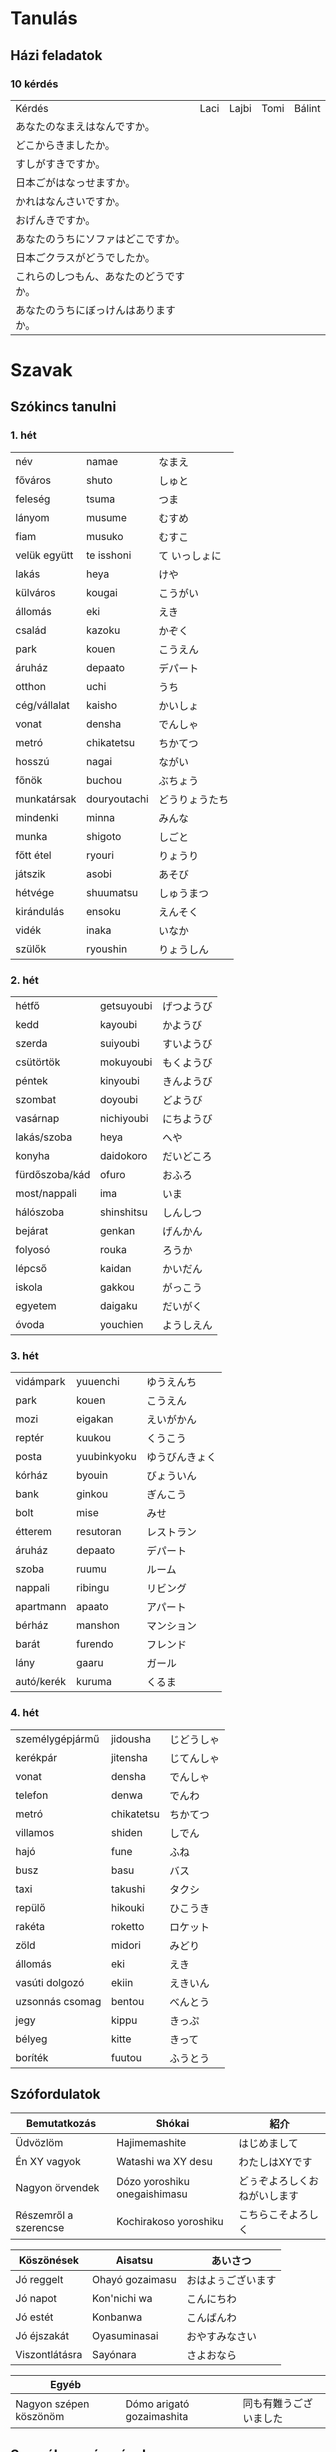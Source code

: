 # M-x set-language-environment Japanese
# C-\ in INSERT mode to toggle
# To switch between kanji, hit SPACE after typing
# To write with katakana, hit K after typing

* Tanulás
** Házi feladatok
*** 10 kérdés
| Kérdés                                 | Laci | Lajbi | Tomi | Bálint |
| あなたのなまえはなんですか。           |      |       |      |        |
| どこからきましたか。                   |      |       |      |        |
| すしがすきですか。                     |      |       |      |        |
| 日本ごがはなっせますか。               |      |       |      |        |
| かれはなんさいですか。                 |      |       |      |        |
| おげんきですか。                       |      |       |      |        |
| あなたのうちにソファはどこですか。     |      |       |      |        |
| 日本ごクラスがどうでしたか。           |      |       |      |        |
| これらのしつもん、あなたのどうですか。 |      |       |      |        |
| あなたのうちにぼっけんはありますか。   |      |       |      |        |
* Szavak
** Szókincs tanulni
*** 1. hét
    | név          | namae        | なまえ         |
    | főváros      | shuto        | しゅと         |
    | feleség      | tsuma        | つま           |
    | lányom       | musume       | むすめ         |
    | fiam         | musuko       | むすこ         |
    | velük együtt | te isshoni   | て いっしょに  |
    | lakás        | heya         | けや           |
    | külváros     | kougai       | こうがい       |
    | állomás      | eki          | えき           |
    | család       | kazoku       | かぞく         |
    | park         | kouen        | こうえん       |
    | áruház       | depaato      | デパート       |
    | otthon       | uchi         | うち           |
    | cég/vállalat | kaisho       | かいしょ       |
    | vonat        | densha       | でんしゃ       |
    | metró        | chikatetsu   | ちかてつ       |
    | hosszú       | nagai        | ながい         |
    | főnök        | buchou       | ぶちょう       |
    | munkatársak  | douryoutachi | どうりょうたち |
    | mindenki     | minna        | みんな         |
    | munka        | shigoto      | しごと         |
    | főtt étel    | ryouri       | りょうり       |
    | játszik      | asobi        | あそび         |
    | hétvége      | shuumatsu    | しゅうまつ     |
    | kirándulás   | ensoku       | えんそく       |
    | vidék        | inaka        | いなか         |
    | szülők       | ryoushin     | りょうしん      |
*** 2. hét
    | hétfő          | getsuyoubi | げつようび |
    | kedd           | kayoubi    | かようび   |
    | szerda         | suiyoubi   | すいようび |
    | csütörtök      | mokuyoubi  | もくようび |
    | péntek         | kinyoubi   | きんようび |
    | szombat        | doyoubi    | どようび   |
    | vasárnap       | nichiyoubi | にちようび |
    | lakás/szoba    | heya       | へや       |
    | konyha         | daidokoro  | だいどころ |
    | fürdőszoba/kád | ofuro      | おふろ     |
    | most/nappali   | ima        | いま       |
    | hálószoba      | shinshitsu | しんしつ   |
    | bejárat        | genkan     | げんかん   |
    | folyosó        | rouka      | ろうか     |
    | lépcső         | kaidan     | かいだん   |
    | iskola         | gakkou     | がっこう   |
    | egyetem        | daigaku    | だいがく   |
    | óvoda          | youchien   | ようしえん |
*** 3. hét
    | vidámpark  | yuuenchi    | ゆうえんち     |
    | park       | kouen       | こうえん       |
    | mozi       | eigakan     | えいがかん     |
    | reptér     | kuukou      | くうこう       |
    | posta      | yuubinkyoku | ゆうびんきょく |
    | kórház     | byouin      | びょういん     |
    | bank       | ginkou      | ぎんこう       |
    | bolt       | mise        | みせ           |
    | étterem    | resutoran   | レストラン     |
    | áruház     | depaato     | デパート       |
    | szoba      | ruumu       | ルーム         |
    | nappali    | ribingu     | リビング       |
    | apartmann  | apaato      | アパート       |
    | bérház     | manshon     | マンション     |
    | barát      | furendo     | フレンド       |
    | lány       | gaaru       | ガール         |
    | autó/kerék | kuruma      | くるま         |
*** 4. hét
    | személygépjármű | jidousha   | じどうしゃ |
    | kerékpár        | jitensha   | じてんしゃ |
    | vonat           | densha     | でんしゃ   |
    | telefon         | denwa      | でんわ     |
    | metró           | chikatetsu | ちかてつ   |
    | villamos        | shiden     | しでん     |
    | hajó            | fune       | ふね       |
    | busz            | basu       | バス       |
    | taxi            | takushi    | タクシ     |
    | repülő          | hikouki    | ひこうき   |
    | rakéta          | roketto    | ロケット   |
    | zöld            | midori     | みどり     |
    | állomás         | eki        | えき       |
    | vasúti dolgozó  | ekiin      | えきいん   |
    | uzsonnás csomag | bentou     | べんとう   |
    | jegy            | kippu      | きっぷ     |
    | bélyeg          | kitte      | きって     |
    | boríték         | fuutou     | ふうとう   |
** Szófordulatok

| Bemutatkozás          | Shókai                       | 紹介                         |
|-----------------------+------------------------------+------------------------------|
| Üdvözlöm              | Hajimemashite                | はじめまして                 |
| Én XY vagyok          | Watashi wa XY desu           | わたしはXYです               |
| Nagyon örvendek       | Dózo yoroshiku onegaishimasu | どぅぞよろしくおねがいします |
| Részemről a szerencse | Kochirakoso yoroshiku        | こちらこそよろしく           |

| Köszönések     | Aisatsu         | あいさつ           |
|----------------+-----------------+--------------------|
| Jó reggelt     | Ohayó gozaimasu | おはよぅございます |
| Jó napot       | Kon'nichi wa    | こんにちわ         |
| Jó estét       | Konbanwa        | こんばんわ         |
| Jó éjszakát    | Oyasuminasai    | おやすみなさい     |
| Viszontlátásra | Sayónara        | さよおなら             |

| Egyéb                  |                           |                        |
|------------------------+---------------------------+------------------------|
| Nagyon szépen köszönöm | Dómo arigató gozaimashita | 同も有難うございました |

** Személyes névmások
  
| Én         | Watashi      | わたし     |
| Én (férfi) | Boku         | ぼく       |
| Te         | Anata        | あなた     |
| Ő (férfi)  | Kare         | かれ       |
| Ő (nő)     | Kanojo       | かのじょ   |
| Mi         | Watashitachi | わたしたち |
| Ti         | Anatatachi   | あなたたち |
| Ők (férfi) | Karetachi    | かれたち   |
| Ők (nő)    | Anohitachi   | あのひたち |

** Számok

| Számok | Kazu        | 数   |
|--------+-------------+------|
|      1 | ich/ichi    | 一   |
|      2 | ni          | 二   |
|      3 | san         | 三   |
|      4 | shi/yon     | 四   |
|      5 | go          | 五   |
|      6 | roku        | 六   |
|      7 | shichi/nana | 七   |
|      8 | hachi       | 八   |
|      9 | kyu/ku      | 九   |
|     10 | jú          | 十   |
|    100 | hyaku       | 百   |
|    300 | sanbyaku    | 三百 |
|    600 | roppyaku    | 六百 |
|    800 | happyaku    | 八百 |
|   1000 | sen/issen   | 千   |
|   3000 | sanzen      | 三千 |
|   8000 | hassen      | 八千 |
|  10000 | man/ichiman | 万   |
|        |             |      |

** Főnevek
 
| Hobbi           | Shumi      | 趣味         |
|-----------------+------------+--------------|
| motorozás       | baiku      | バイク       |
| harcművészet    | bujutsu    | ぶじゅつ     |
| horgászás       | tsuri      | つり         |
| történelem      | rakishi    | らきし       |
| japán kardvívás | kenjutsu   | 剣術         |
| rajzolás        | egaki      | えがき       |
| gitározás       | gitá       | ギタア       |
| legózás         | rego       | レゴ         |
| pihenés         | rejá       | れじゃあ     |
| társasjáték     | bódo-gému  | ボウドゲエム |
| koncert         | konsáto    | コンサアト   |
| zene            | ongaku     | おんがく     |
| éneklés         | uta        | うた         |
| zsonglőrködés   | jagguru    | ジャッグル   |
| festés          | peintá     | ペインタア   |
| olvasás         | dokusho    | どくしょ     |
| tanulás         | benkyó     | べんきょう   |
| karate          | karate     | 空手         |
| lovaglás        | jóba       | じょうば     |
| tánc            | dansu      | ダンス       |
| biciklizés      | saikuringu | サイクリング |
| mintázás        | moderingu  | モデリング   |
| autókázás       | doraibingu | ドライビング |
| gasztronómia    | ryórihó    | りょうりほう |
| japán furulya   | shakuhachi | 尺八         |
| japán dob       | taiko      | たいこ       |
| kertészkedés    | engei      | えんがい     |
| mozi, film      | múbí       | ムウビイ     |
| beszélgetés     | tókingu    | トウキング   |
| meditáció       | meisó      | めいしょう   |

*** Kategorizálatlan
   
| Ó! Jaj!       | aa    | ああ     |
| kék           | aoi   | あおい   |
| mond          | iu    | いう     |
| hal           | uo    | うお     |
| brühühü       | aiai  | あいあい |
| szeretet      | ai    | あい     |
| jó            | ii    | いい     |
| ház           | ie    | いえ     |
| rája          | ei    | えい     |
| kerget, űz    | ou    | おう     |
| találkozik    | au    | あう     |
| nem           | iie   | いいえ   |
| felett, rajta | ue    | うえ     |
| igen          | ee    | ええ     |
| sok           | ooi   | おおい   |
| meghajlás     | ojigi | おじぎ   |
* ToDos
** Vocabulary
*** TODO Learn japanese words
    SCHEDULED: <2019-09-16 Mon +1d>
    :PROPERTIES:
    :LAST_REPEAT: [2019-09-16 Mon 09:00]
    :END:
    - State "DIDNTDO"    from "TODO"       [2019-09-16 Mon 09:00]
    - State "DIDNTDO"    from "TODO"       [2019-09-16 Mon 08:57]
    - State "DIDNTDO"    from "TODO"       [2019-09-14 Sat 15:37]
    - State "DIDNTDO"    from "TODO"       [2019-09-12 Thu 10:11]
    - State "DIDNTDO"    from "TODO"       [2019-09-11 Wed 10:24]
    - State "DIDNTDO"    from "TODO"       [2019-09-11 Wed 06:11]
    - State "DIDNTDO"    from "TODO"       [2019-09-09 Mon 21:57]
    - State "DIDNTDO"    from "TODO"       [2019-09-09 Mon 16:13]
    - State "DIDNTDO"    from "TODO"       [2019-09-09 Mon 16:13]
    - State "DIDNTDO"    from "TODO"       [2019-09-09 Mon 16:11]
    - State "DIDNTDO"    from "TODO"       [2019-09-06 Fri 12:09]
    - State "DIDNTDO"    from "TODO"       [2019-09-05 Thu 08:23]
    - State "DIDNTDO"    from "TODO"       [2019-09-04 Wed 08:07]
    - State "DONE"       from "TODO"       [2019-09-02 Mon 11:11]
    - State "DONE"       from "TODO"       [2019-09-01 Sun 12:14]
    - State "DONE"       from "TODO"       [2019-09-01 Sun 10:47]
    - State "DONE"       from "TODO"       [2019-09-01 Sun 07:10]
    Learn one page at a time, and always review previous ones.
*** TODO Write japanese words into dictionary
    SCHEDULED: <2019-09-21 Sat +1w>
    :PROPERTIES:
    :LAST_REPEAT: [2019-09-16 Mon 08:57]
    :END:
    - State "DIDNTDO"    from "TODO"       [2019-09-16 Mon 08:57]
    - State "DIDNTDO"    from "TODO"       [2019-09-09 Mon 16:12]
    - State "DONE"       from "TODO"       [2019-09-01 Sun 10:47]
    Write words in hiragana and hungarian and number the pages.
    Write at least 4 pages at a time, which means 4 pages per week.
    Each page will be marked as I learn them.
**** DONE Buy dictionary notebook
     SCHEDULED: <2019-08-30 Fri>
** Grammar
*** DONE Review all of the japanese grammar
    DEADLINE: <2019-09-01 Sun> SCHEDULED: <2019-08-31 Sat>
    Review all grammar, and take notes into the end of the dictionary notebook, write todos if necessary.
    Take notes on:
    - common sentence structures
    - place adverbs
    - particles
*** TODO Review japanese grammar from notes
    SCHEDULED: <2019-09-17 Tue +3d>
    :PROPERTIES:
    :LAST_REPEAT: [2019-09-16 Mon 08:57]
    :END:
    - State "DIDNTDO"    from "TODO"       [2019-09-16 Mon 08:57]
    - State "DONE"       from "TODO"       [2019-09-11 Wed 10:24]
    - State "DIDNTDO"    from "TODO"       [2019-09-09 Mon 16:13]
    - State "DONE"       from "TODO"       [2019-09-05 Thu 09:09]
    - State "DONE"       from "TODO"       [2019-09-02 Mon 11:12]
** Practice
*** TODO Write japanese text in hiragana
    SCHEDULED: <2019-09-16 Mon +2d>
    :PROPERTIES:
    :LAST_REPEAT: [2019-09-16 Mon 08:57]
    :END:
    - State "DIDNTDO"    from "TODO"       [2019-09-16 Mon 08:57]
    - State "DIDNTDO"    from "TODO"       [2019-09-13 Fri 13:15]
    - State "DIDNTDO"    from "TODO"       [2019-09-11 Wed 06:11]
    - State "DIDNTDO"    from "TODO"       [2019-09-09 Mon 16:13]
    - State "DONE"       from "TODO"       [2019-09-09 Mon 16:12]
    - State "DIDNTDO"    from "TODO"       [2019-09-05 Thu 08:23]
    - State "DIDNTDO"    from "TODO"       [2019-09-03 Tue 09:52]
    - State "DONE"       from "TODO"       [2019-08-31 Sat 14:38]
*** TODO Read japanese text
    [[http://crunchynihongo.com/hiragana-reading-practice/][Hiragana reading practice]]
    SCHEDULED: <2019-09-11 Wed +2d>
    :PROPERTIES:
    :LAST_REPEAT: [2019-09-09 Mon 21:57]
    :END:
    - State "DIDNTDO"    from "TODO"       [2019-09-09 Mon 21:57]
    - State "DIDNTDO"    from "TODO"       [2019-09-09 Mon 16:12]
    - State "DIDNTDO"    from "TODO"       [2019-09-06 Fri 12:09]
    - State "DIDNTDO"    from "TODO"       [2019-09-04 Wed 08:08]
    - State "DONE"       from "TODO"       [2019-09-01 Sun 12:14]
